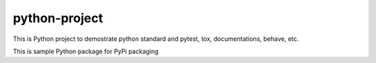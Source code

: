 python-project
===============================================

This is Python project to demostrate python standard and pytest, tox, documentations, behave, etc.

This is sample Python package for PyPi packaging
